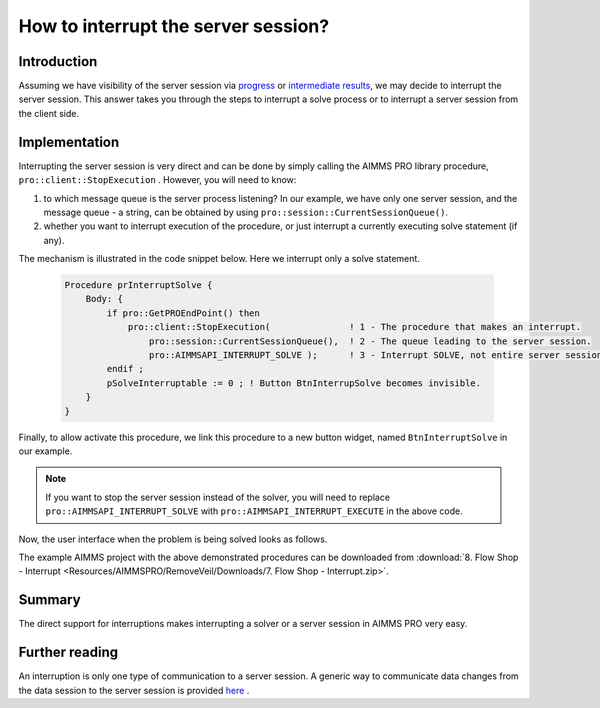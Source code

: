 How to interrupt the server session?
==================================== 

Introduction
------------

Assuming we have visibility of the server session via `progress <https://how-to.aimms.com/ProgressWindowServerSession.html>`_ or `intermediate results <https://how-to.aimms.com/RetrieveIntermediateResults.html>`_, we may decide to interrupt the server session. 
This answer takes you through the steps to interrupt a solve process or to interrupt a server session from the client side. 

Implementation
--------------

.. image::  Resources/AIMMSPRO/StopSolveServerSession/Images/QueuesBetweenDataAndServerSession.png

Interrupting the server session is very direct and can be done by simply calling the AIMMS PRO library procedure, ``pro::client::StopExecution`` . However, you will need to know:

#.  to which message queue is the server process listening? In our example, we have only one server session, and the message queue - a string, can be obtained by using ``pro::session::CurrentSessionQueue()``.  

#.  whether you want to interrupt execution of the procedure, or just interrupt a currently executing solve statement (if any).

The mechanism is illustrated in the code snippet below. Here we interrupt only a solve statement.

    .. code-block:: none

        Procedure prInterruptSolve {
            Body: {
                if pro::GetPROEndPoint() then
                    pro::client::StopExecution(               ! 1 - The procedure that makes an interrupt.
                        pro::session::CurrentSessionQueue(),  ! 2 - The queue leading to the server session.
                        pro::AIMMSAPI_INTERRUPT_SOLVE );      ! 3 - Interrupt SOLVE, not entire server session.
                endif ;
                pSolveInterruptable := 0 ; ! Button BtnInterrupSolve becomes invisible.
            }
        }

Finally, to allow activate this procedure, we link this procedure to a new button widget, named ``BtnInterruptSolve`` in our example.

.. note:: If you want to stop the server session instead of the solver, you will need to replace ``pro::AIMMSAPI_INTERRUPT_SOLVE`` with ``pro::AIMMSAPI_INTERRUPT_EXECUTE`` in the above code.

Now, the user interface when the problem is being solved looks as follows.

.. image::  Resources/AIMMSPRO/RemoveVeil/Images/BB07_WebUI_screen.png 

The example AIMMS project with the above demonstrated procedures can be downloaded from :download:`8. Flow Shop - Interrupt <Resources/AIMMSPRO/RemoveVeil/Downloads/7. Flow Shop - Interrupt.zip>`.

Summary
-------

The direct support for interruptions makes interrupting a solver or a server session in AIMMS PRO very easy.

Further reading
---------------

An interruption is only one type of communication to a server session.  A generic way to communicate data changes from the data session to the server session is provided `here <https://how-to.aimms.com/CommunicateDataChangesToServerSession.html>`_ .

